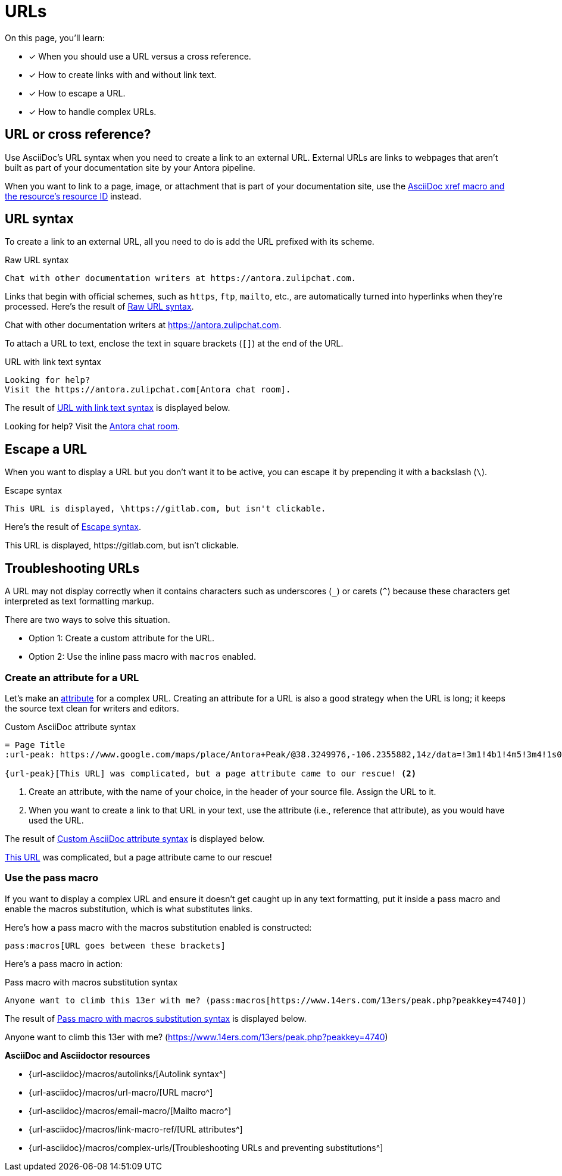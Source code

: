 = URLs
:underscore: _
:url-autolink: {url-asciidoc}/macros/autolinks/
:url-email: {url-asciidoc}/macros/email-macro/
:url-macro: {url-asciidoc}/macros/url-macro/
:url-attributes: {url-asciidoc}/macros/link-macro-ref/
:url-prevent-subs: {url-asciidoc}/macros/complex-urls/
:url-peak: https://www.google.com/maps/place/Antora+Peak/@38.3249976,-106.2355882,14z/data=!3m1!4b1!4m5!3m4!1s0x871572433f469bd7:0xd2bdf15e615cd269!8m2!3d38.3249994!4d-106.2180786!5m1!1e4

On this page, you'll learn:

* [x] When you should use a URL versus a cross reference.
* [x] How to create links with and without link text.
* [x] How to escape a URL.
* [x] How to handle complex URLs.

== URL or cross reference?

Use AsciiDoc's URL syntax when you need to create a link to an external URL.
External URLs are links to webpages that aren't built as part of your documentation site by your Antora pipeline.

When you want to link to a page, image, or attachment that is part of your documentation site, use the xref:page:xref.adoc[AsciiDoc xref macro and the resource's resource ID] instead.

[#url-syntax]
== URL syntax

To create a link to an external URL, all you need to do is add the URL prefixed with its scheme.

.Raw URL syntax
[source#ex-raw]
Chat with other documentation writers at https://antora.zulipchat.com.

Links that begin with official schemes, such as `https`, `ftp`, `mailto`, etc., are automatically turned into hyperlinks when they're processed.
Here's the result of <<ex-raw>>.

====
Chat with other documentation writers at https://antora.zulipchat.com.
====

To attach a URL to text, enclose the text in square brackets (`[]`) at the end of the URL.

.URL with link text syntax
[source#ex-text]
----
Looking for help?
Visit the https://antora.zulipchat.com[Antora chat room].
----

The result of <<ex-text>> is displayed below.

====
Looking for help?
Visit the https://antora.zulipchat.com[Antora chat room^].
====

== Escape a URL

When you want to display a URL but you don't want it to be active, you can escape it by prepending it with a backslash (`\`).

.Escape syntax
[source#ex-escape]
----
This URL is displayed, \https://gitlab.com, but isn't clickable.
----

Here's the result of <<ex-escape>>.

====
This URL is displayed, \https://gitlab.com, but isn't clickable.
====

== Troubleshooting URLs

A URL may not display correctly when it contains characters such as underscores (`{underscore}`) or carets (`{caret}`) because these characters get interpreted as text formatting markup.

There are two ways to solve this situation.

[no-bullet]
* Option 1: Create a custom attribute for the URL.
* Option 2: Use the inline pass macro with `macros` enabled.

[#create-custom-attribute]
=== Create an attribute for a URL

Let's make an xref:page:define-and-modify-attributes.adoc#custom-attribute[attribute] for a complex URL.
Creating an attribute for a URL is also a good strategy when the URL is long; it keeps the source text clean for writers and editors.

.Custom AsciiDoc attribute syntax
[source#ex-attribute]
----
= Page Title
:url-peak: https://www.google.com/maps/place/Antora+Peak/@38.3249976,-106.2355882,14z/data=!3m1!4b1!4m5!3m4!1s0x871572433f469bd7:0xd2bdf15e615cd269!8m2!3d38.3249994!4d-106.2180786!5m1!1e4 <.>

{url-peak}[This URL] was complicated, but a page attribute came to our rescue! <.>
----
<.> Create an attribute, with the name of your choice, in the header of your source file.
Assign the URL to it.
<.> When you want to create a link to that URL in your text, use the attribute (i.e., reference that attribute), as you would have used the URL.

The result of <<ex-attribute>> is displayed below.

====
{url-peak}[This URL^] was complicated, but a page attribute came to our rescue!
====

=== Use the pass macro

If you want to display a complex URL and ensure it doesn't get caught up in any text formatting, put it inside a pass macro and enable the macros substitution, which is what substitutes links.

Here's how a pass macro with the macros substitution enabled is constructed:

[source]
----
pass:macros[URL goes between these brackets]
----

Here's a pass macro in action:

.Pass macro with macros substitution syntax
[source#ex-pass]
----
Anyone want to climb this 13er with me? (pass:macros[https://www.14ers.com/13ers/peak.php?peakkey=4740])
----

The result of <<ex-pass>> is displayed below.

====
Anyone want to climb this 13er with me? (pass:macros[https://www.14ers.com/13ers/peak.php?peakkey=4740])
====

.*AsciiDoc and Asciidoctor resources*
* {url-autolink}[Autolink syntax^]
* {url-macro}[URL macro^]
* {url-email}[Mailto macro^]
* {url-attributes}[URL attributes^]
* {url-prevent-subs}[Troubleshooting URLs and preventing substitutions^]

